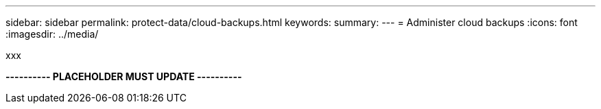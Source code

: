 ---
sidebar: sidebar
permalink: protect-data/cloud-backups.html
keywords: 
summary: 
---
= Administer cloud backups
:icons: font
:imagesdir: ../media/

[.lead]
xxx

*---------- PLACEHOLDER MUST UPDATE ----------*
